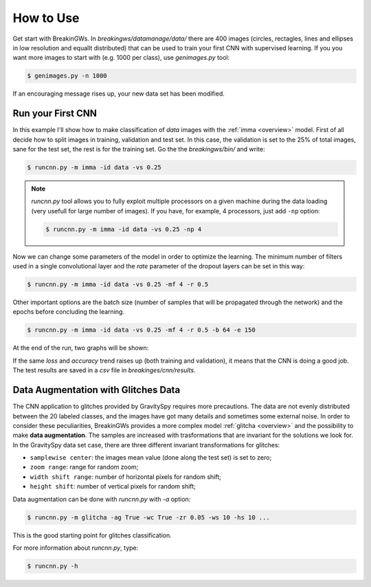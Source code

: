 .. _howtouse:

How to Use
==========

Get start with BreakinGWs. In *breakingws/datamanage/data/* there are 400
images (circles, rectagles, lines and ellipses in low resolution and 
equallt distributed) that can be used to train your first CNN with 
supervised learning. If you you want more images to start with (e.g. 1000
per class), use *genimages.py* tool:

.. code-block:: bash

    $ genimages.py -n 1000
    
If an encouraging message rises up, your new data set has been modified.

Run your First CNN
------------------

In this example I'll show how to make classification of *data* images with the 
:ref:`imma <overview>` model. First of all decide how to split images in 
training, validation and test set. In this case, the validation is set to
the 25% of total images, sane for the test set, the rest is for the training set.
Go the the *breakingws/bin/* and write:

.. code-block:: bash

    $ runcnn.py -m imma -id data -vs 0.25
    
.. note::
    *runcnn.py* tool allows you to fully exploit multiple processors on a 
    given machine during the data loading (very usefull for large number of 
    images). If you have, for example, 4 processors, just add ``-np`` option: 
   
    .. code-block:: bash

        $ runcnn.py -m imma -id data -vs 0.25 -np 4  
    
Now we can change some parameters of the model in order to optimize the
learning. The minimum number of filters used in a single convolutional layer 
and the *rate* parameter of the dropout layers can be set in this way:

.. code-block:: bash

    $ runcnn.py -m imma -id data -vs 0.25 -mf 4 -r 0.5 
    
Other important options are the batch size (number of samples that
will be propagated through the network) and the epochs before concluding 
the learning.

.. code-block:: bash

    $ runcnn.py -m imma -id data -vs 0.25 -mf 4 -r 0.5 -b 64 -e 150
    
At the end of the run, two graphs will be shown:

.. image:: figures/imma_loss.png

.. image:: figures/imma_acc.png

If the same *loss* and *accuracy* trend raises up (both training and validation),
it means that the CNN is doing a good job. The test results are saved in a 
*csv* file in *breakinges/cnn/results*.

Data Augmentation with Glitches Data
------------------------------------

The CNN application to glitches provided by GravitySpy requires more 
precautions. The data are not evenly distributed between the 20 labeled
classes, and the images have got many details and sometimes some external
noise. In order to consider these peculiarities, BreakinGWs provides a more
complex model :ref:`glitcha <overview>` and the possibility to make **data augmentation**. 
The samples are increased with trasformations that are invariant for the 
solutions we look for. In the GravitySpy data set case, 
there are three different invariant transformations for glitches:

* ``samplewise center``: the images mean value (done along the test set) is set to zero;
* ``zoom range``: range for random zoom;
* ``width shift range``: number of horizontal pixels for random shift;
* ``height shift``: number of vertical pixels for random shift;

Data augmentation can be done with *runcnn.py* with *-a* option:

.. code-block:: bash

    $ runcnn.py -m glitcha -ag True -wc True -zr 0.05 -ws 10 -hs 10 ...

This is the good starting point for  glitches classification. 

For more information about *runcnn.py*, type:

.. code-block:: bash

    $ runcnn.py -h
    
